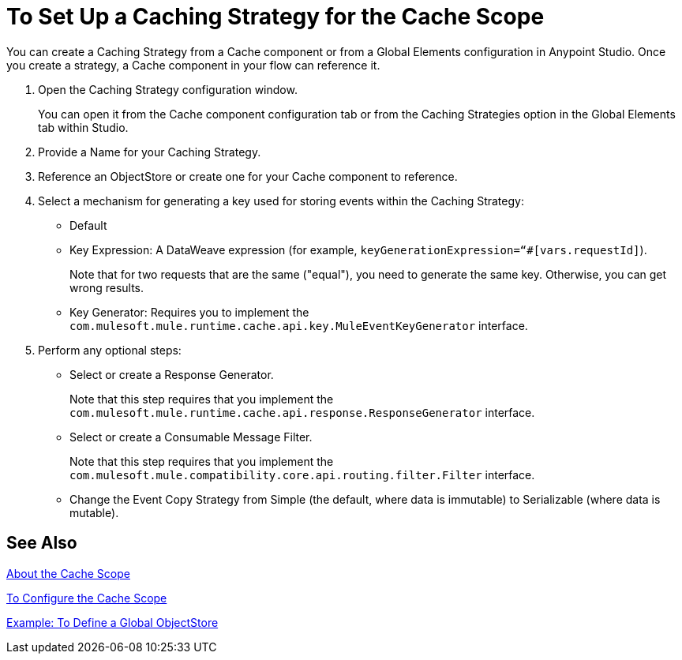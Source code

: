 = To Set Up a Caching Strategy for the Cache Scope

You can create a Caching Strategy from a Cache component or from a Global Elements configuration in Anypoint Studio. Once you create a strategy, a Cache component in your flow can reference it.

. Open the Caching Strategy configuration window.
+
You can open it from the Cache component configuration tab or from the Caching Strategies option in the Global Elements tab within Studio.
+
. Provide a Name for your Caching Strategy.
. Reference an ObjectStore or create one for your Cache component to reference.
+
. Select a mechanism for generating a key used for storing events within the Caching Strategy:
+
* Default
* Key Expression: A DataWeave expression (for example, `keyGenerationExpression=“#[vars.requestId]`).
+
Note that for two requests that are the same ("equal"), you need to generate the same key. Otherwise, you can get wrong results.
+
* Key Generator: Requires you to implement the `com.mulesoft.mule.runtime.cache.api.key.MuleEventKeyGenerator` interface.
+
. Perform any optional steps:
+
* Select or create a Response Generator.
+
Note that this step requires that you implement the
`com.mulesoft.mule.runtime.cache.api.response.ResponseGenerator` interface.
+
* Select or create a Consumable Message Filter.
+
Note that this step requires that you implement the `com.mulesoft.mule.compatibility.core.api.routing.filter.Filter` interface.
+
* Change the Event Copy Strategy from Simple (the default, where data is immutable) to Serializable (where data is mutable).

== See Also

link:cache-scope[About the Cache Scope]

link:cache-scope-to-configure[To Configure the Cache Scope]

link:/connectors/v/latest/object-store-to-define-a-new-os[Example: To Define a Global ObjectStore]

////
// TODO
NEED TO PROVIDE LINK TO THE API DOCS ONCE THEY BECOME AVAILABLE.
////
